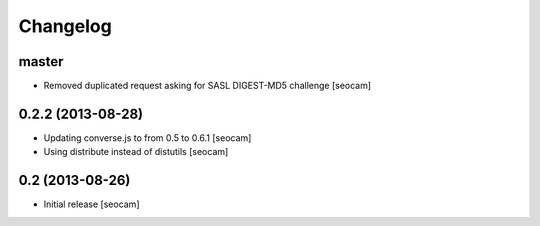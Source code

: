 Changelog
=========

master
------------------

- Removed duplicated request asking for SASL DIGEST-MD5 challenge [seocam]


0.2.2 (2013-08-28)
------------------

- Updating converse.js to from 0.5 to 0.6.1 [seocam]
- Using distribute instead of distutils [seocam]


0.2 (2013-08-26)
------------------

- Initial release [seocam]
